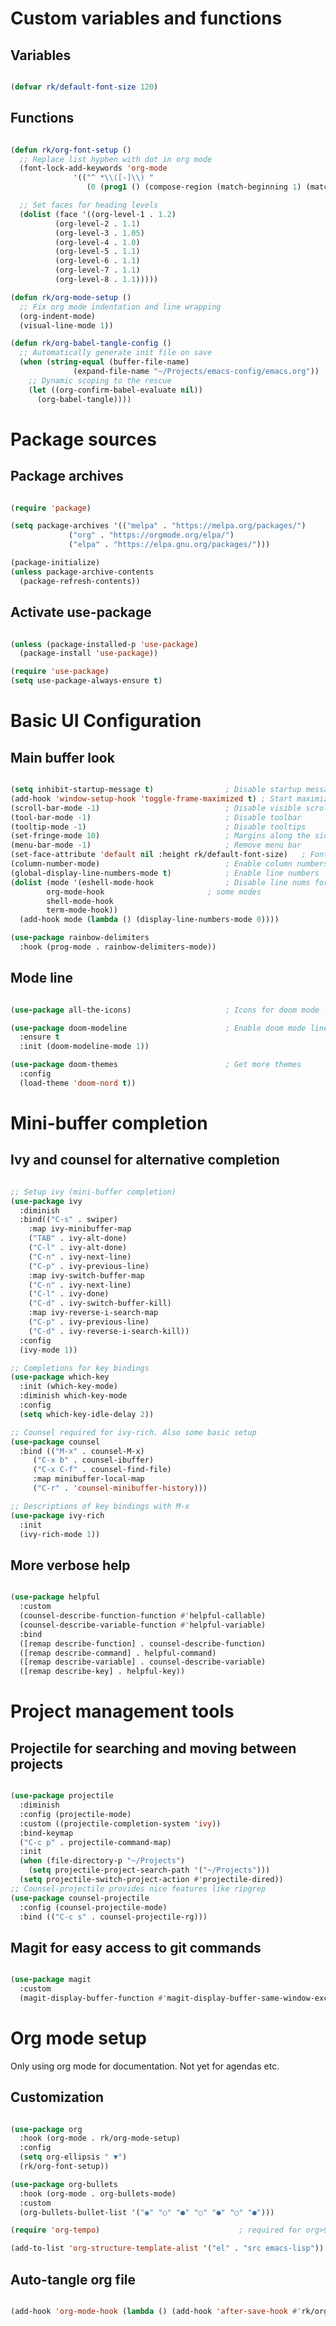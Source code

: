 #+title Emacs config file
#+PROPERTY: header-args:emacs-lisp :tangle ~/.emacs.d/init.el mkdirp yes

* Custom variables and functions
** Variables

#+begin_src emacs-lisp

(defvar rk/default-font-size 120)

#+end_src

** Functions

#+begin_src emacs-lisp

(defun rk/org-font-setup ()
  ;; Replace list hyphen with dot in org mode
  (font-lock-add-keywords 'org-mode
			  '(("^ *\\([-]\\) "
			     (0 (prog1 () (compose-region (match-beginning 1) (match-end 1) "•"))))))

  ;; Set faces for heading levels
  (dolist (face '((org-level-1 . 1.2)
		  (org-level-2 . 1.1)
		  (org-level-3 . 1.05)
		  (org-level-4 . 1.0)
		  (org-level-5 . 1.1)
		  (org-level-6 . 1.1)
		  (org-level-7 . 1.1)
		  (org-level-8 . 1.1)))))

(defun rk/org-mode-setup ()
  ;; Fix org mode indentation and line wrapping
  (org-indent-mode)
  (visual-line-mode 1))

(defun rk/org-babel-tangle-config ()
  ;; Automatically generate init file on save
  (when (string-equal (buffer-file-name)
		      (expand-file-name "~/Projects/emacs-config/emacs.org"))
    ;; Dynamic scoping to the rescue
    (let ((org-confirm-babel-evaluate nil))
      (org-babel-tangle))))

#+end_src

* Package sources
** Package archives

#+begin_src emacs-lisp

(require 'package)

(setq package-archives '(("melpa" . "https://melpa.org/packages/")
			 ("org" . "https://orgmode.org/elpa/")
			 ("elpa" . "https://elpa.gnu.org/packages/")))

(package-initialize)
(unless package-archive-contents
  (package-refresh-contents))

#+end_src
   
** Activate use-package

#+begin_src emacs-lisp

(unless (package-installed-p 'use-package)
  (package-install 'use-package))

(require 'use-package)
(setq use-package-always-ensure t)

#+end_src

* Basic UI Configuration
** Main buffer look

#+begin_src emacs-lisp

(setq inhibit-startup-message t)                ; Disable startup message
(add-hook 'window-setup-hook 'toggle-frame-maximized t) ; Start maximized
(scroll-bar-mode -1)                            ; Disable visible scrollbar
(tool-bar-mode -1)                              ; Disable toolbar
(tooltip-mode -1)                               ; Disable tooltips
(set-fringe-mode 10)                            ; Margins along the sides
(menu-bar-mode -1)                              ; Remove menu bar
(set-face-attribute 'default nil :height rk/default-font-size)   ; Font size
(column-number-mode)                            ; Enable column numbers
(global-display-line-numbers-mode t)            ; Enable line numbers
(dolist (mode '(eshell-mode-hook                ; Disable line nums for
		org-mode-hook                       ; some modes
		shell-mode-hook
		term-mode-hook))
  (add-hook mode (lambda () (display-line-numbers-mode 0))))

(use-package rainbow-delimiters
  :hook (prog-mode . rainbow-delimiters-mode))

#+end_src

** Mode line

#+begin_src emacs-lisp

(use-package all-the-icons)                     ; Icons for doom mode line

(use-package doom-modeline                      ; Enable doom mode line
  :ensure t
  :init (doom-modeline-mode 1))

(use-package doom-themes                        ; Get more themes
  :config
  (load-theme 'doom-nord t))

#+end_src

* Mini-buffer completion
** Ivy and counsel for alternative completion

#+begin_src emacs-lisp

;; Setup ivy (mini-buffer completion)
(use-package ivy
  :diminish
  :bind(("C-s" . swiper)
	:map ivy-minibuffer-map
	("TAB" . ivy-alt-done)
	("C-l" . ivy-alt-done)
	("C-n" . ivy-next-line)
	("C-p" . ivy-previous-line)
	:map ivy-switch-buffer-map
	("C-n" . ivy-next-line)
	("C-l" . ivy-done)
	("C-d" . ivy-switch-buffer-kill)
	:map ivy-reverse-i-search-map
	("C-p" . ivy-previous-line)
	("C-d" . ivy-reverse-i-search-kill))
  :config
  (ivy-mode 1))

;; Completions for key bindings
(use-package which-key
  :init (which-key-mode)
  :diminish which-key-mode
  :config
  (setq which-key-idle-delay 2))

;; Counsel required for ivy-rich. Also some basic setup
(use-package counsel
  :bind (("M-x" . counsel-M-x)
	 ("C-x b" . counsel-ibuffer)
	 ("C-x C-f" . counsel-find-file)
	 :map minibuffer-local-map
	 ("C-r" . 'counsel-minibuffer-history)))

;; Descriptions of key bindings with M-x
(use-package ivy-rich
  :init
  (ivy-rich-mode 1))

#+end_src

** More verbose help

#+begin_src emacs-lisp

(use-package helpful
  :custom
  (counsel-describe-function-function #'helpful-callable)
  (counsel-describe-variable-function #'helpful-variable)
  :bind
  ([remap describe-function] . counsel-describe-function)
  ([remap describe-command] . helpful-command)
  ([remap describe-variable] . counsel-describe-variable)
  ([remap describe-key] . helpful-key))

#+end_src

* Project management tools
** Projectile for searching and moving between projects

#+begin_src emacs-lisp

(use-package projectile
  :diminish
  :config (projectile-mode)
  :custom ((projectile-completion-system 'ivy))
  :bind-keymap
  ("C-c p" . projectile-command-map)
  :init
  (when (file-directory-p "~/Projects")
    (setq projectile-project-search-path '("~/Projects")))
  (setq projectile-switch-project-action #'projectile-dired))
;; Counsel-projectile provides nice features like ripgrep
(use-package counsel-projectile
  :config (counsel-projectile-mode)
  :bind (("C-c s" . counsel-projectile-rg)))

#+end_src

** Magit for easy access to git commands

#+begin_src emacs-lisp

(use-package magit
  :custom
  (magit-display-buffer-function #'magit-display-buffer-same-window-except-diff-v1))

#+end_src

* Org mode setup
Only using org mode for documentation. Not yet for agendas etc.
** Customization

#+begin_src emacs-lisp

(use-package org
  :hook (org-mode . rk/org-mode-setup)
  :config
  (setq org-ellipsis " ▼")
  (rk/org-font-setup))

(use-package org-bullets
  :hook (org-mode . org-bullets-mode)
  :custom
  (org-bullets-bullet-list '("◉" "○" "●" "○" "●" "○" "●")))

(require 'org-tempo)                               ; required for org>9.2

(add-to-list 'org-structure-template-alist '("el" . "src emacs-lisp"))

#+end_src

** Auto-tangle org file

#+begin_src emacs-lisp

(add-hook 'org-mode-hook (lambda () (add-hook 'after-save-hook #'rk/org-babel-tangle-config)))

#+end_src

